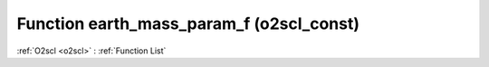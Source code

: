Function earth_mass_param_f (o2scl_const)
=========================================

:ref:`O2scl <o2scl>` : :ref:`Function List`

.. doxygenfunction:: o2scl_const::earth_mass_param_f
